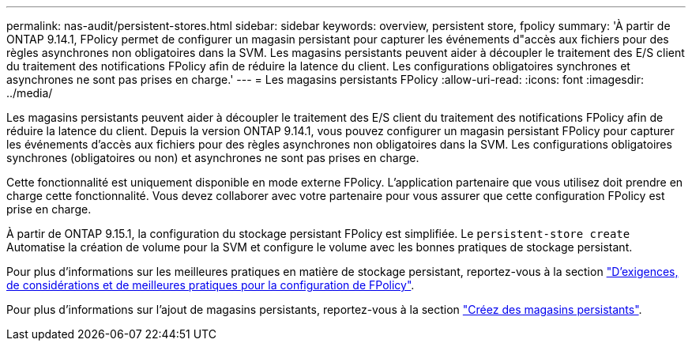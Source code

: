 ---
permalink: nas-audit/persistent-stores.html 
sidebar: sidebar 
keywords: overview, persistent store, fpolicy 
summary: 'À partir de ONTAP 9.14.1, FPolicy permet de configurer un magasin persistant pour capturer les événements d"accès aux fichiers pour des règles asynchrones non obligatoires dans la SVM. Les magasins persistants peuvent aider à découpler le traitement des E/S client du traitement des notifications FPolicy afin de réduire la latence du client. Les configurations obligatoires synchrones et asynchrones ne sont pas prises en charge.' 
---
= Les magasins persistants FPolicy
:allow-uri-read: 
:icons: font
:imagesdir: ../media/


[role="lead"]
Les magasins persistants peuvent aider à découpler le traitement des E/S client du traitement des notifications FPolicy afin de réduire la latence du client. Depuis la version ONTAP 9.14.1, vous pouvez configurer un magasin persistant FPolicy pour capturer les événements d'accès aux fichiers pour des règles asynchrones non obligatoires dans la SVM. Les configurations obligatoires synchrones (obligatoires ou non) et asynchrones ne sont pas prises en charge.

Cette fonctionnalité est uniquement disponible en mode externe FPolicy. L'application partenaire que vous utilisez doit prendre en charge cette fonctionnalité. Vous devez collaborer avec votre partenaire pour vous assurer que cette configuration FPolicy est prise en charge.

À partir de ONTAP 9.15.1, la configuration du stockage persistant FPolicy est simplifiée. Le `persistent-store create` Automatise la création de volume pour la SVM et configure le volume avec les bonnes pratiques de stockage persistant.

Pour plus d'informations sur les meilleures pratiques en matière de stockage persistant, reportez-vous à la section link:requirements-best-practices-fpolicy-concept.html["D'exigences, de considérations et de meilleures pratiques pour la configuration de FPolicy"].

Pour plus d'informations sur l'ajout de magasins persistants, reportez-vous à la section link:create-persistent-stores.html["Créez des magasins persistants"].
